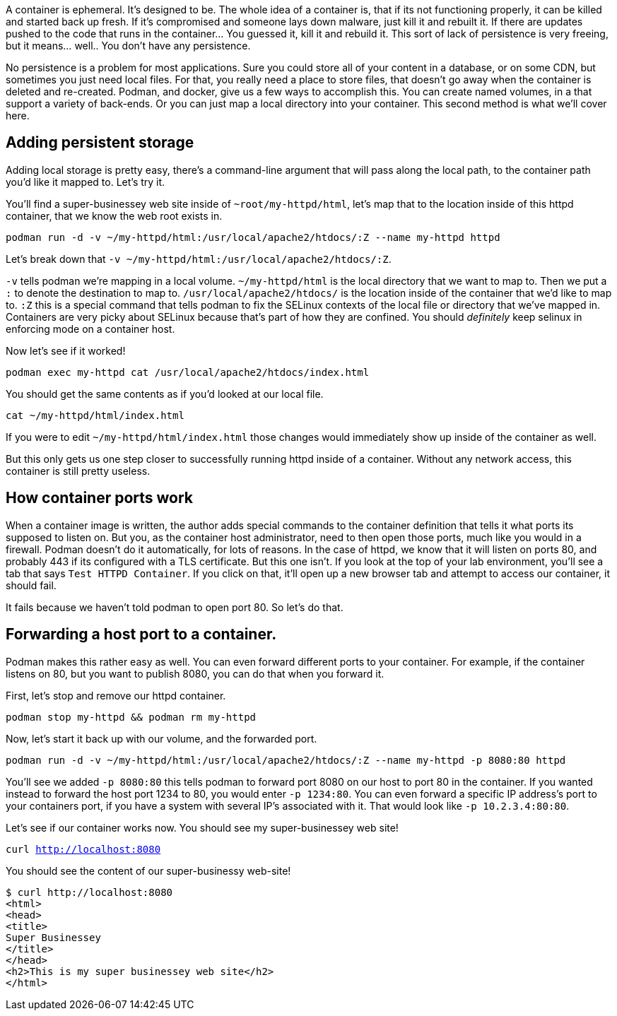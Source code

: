 A container is ephemeral. It’s designed to be. The whole idea of a
container is, that if its not functioning properly, it can be killed and
started back up fresh. If it’s compromised and someone lays down
malware, just kill it and rebuilt it. If there are updates pushed to the
code that runs in the container… You guessed it, kill it and rebuild it.
This sort of lack of persistence is very freeing, but it means… well..
You don’t have any persistence.

No persistence is a problem for most applications. Sure you could store
all of your content in a database, or on some CDN, but sometimes you
just need local files. For that, you really need a place to store files,
that doesn’t go away when the container is deleted and re-created.
Podman, and docker, give us a few ways to accomplish this. You can
create named volumes, in a that support a variety of back-ends. Or you
can just map a local directory into your container. This second method
is what we’ll cover here.

== Adding persistent storage

Adding local storage is pretty easy, there’s a command-line argument
that will pass along the local path, to the container path you’d like it
mapped to. Let’s try it.

You’ll find a super-businessey web site inside of
`+~root/my-httpd/html+`, let’s map that to the location inside of this
httpd container, that we know the web root exists in.

[source,bash,subs="+macros,+attributes",role=copy]
----
podman run -d -v ~/my-httpd/html:/usr/local/apache2/htdocs/:Z --name my-httpd httpd
----

Let’s break down that
`+-v ~/my-httpd/html:/usr/local/apache2/htdocs/:Z+`.

`+-v+` tells podman we’re mapping in a local volume. `+~/my-httpd/html+`
is the local directory that we want to map to. Then we put a `+:+` to
denote the destination to map to. `+/usr/local/apache2/htdocs/+` is the
location inside of the container that we’d like to map to. `+:Z+` this
is a special command that tells podman to fix the SELinux contexts of
the local file or directory that we’ve mapped in. Containers are very
picky about SELinux because that’s part of how they are confined. You
should _definitely_ keep selinux in enforcing mode on a container host.

Now let’s see if it worked!

[source,bash,subs="+macros,+attributes",role=copy]
----
podman exec my-httpd cat /usr/local/apache2/htdocs/index.html
----

You should get the same contents as if you’d looked at our local file.

[source,bash,subs="+macros,+attributes",role=copy]
----
cat ~/my-httpd/html/index.html
----

If you were to edit `+~/my-httpd/html/index.html+` those changes would
immediately show up inside of the container as well.

But this only gets us one step closer to successfully running httpd
inside of a container. Without any network access, this container is
still pretty useless.

== How container ports work

When a container image is written, the author adds special commands to
the container definition that tells it what ports its supposed to listen
on. But you, as the container host administrator, need to then open
those ports, much like you would in a firewall. Podman doesn’t do it
automatically, for lots of reasons. In the case of httpd, we know that
it will listen on ports 80, and probably 443 if its configured with a
TLS certificate. But this one isn’t. If you look at the top of your lab
environment, you’ll see a tab that says `+Test HTTPD Container+`. If you
click on that, it’ll open up a new browser tab and attempt to access our
container, it should fail.

It fails because we haven’t told podman to open port 80. So let’s do
that.

== Forwarding a host port to a container.

Podman makes this rather easy as well. You can even forward different
ports to your container. For example, if the container listens on 80,
but you want to publish 8080, you can do that when you forward it.

First, let’s stop and remove our httpd container.

[source,bash,subs="+macros,+attributes",role=copy]
----
podman stop my-httpd && podman rm my-httpd
----

Now, let’s start it back up with our volume, and the forwarded port.

[source,bash,subs="+macros,+attributes",role=copy]
----
podman run -d -v ~/my-httpd/html:/usr/local/apache2/htdocs/:Z --name my-httpd -p 8080:80 httpd
----

You’ll see we added `+-p 8080:80+` this tells podman to forward port 8080 on
our host to port 80 in the container. If you wanted instead to forward
the host port 1234 to 80, you would enter `+-p 1234:80+`. You can even
forward a specific IP address’s port to your containers port, if you
have a system with several IP’s associated with it. That would look like
`+-p 10.2.3.4:80:80+`.

Let’s see if our container works now. You should see my super-businessey
web site!

[source,bash,subs="+macros,+attributes",role=copy]
----
curl http://localhost:8080
----

You should see the content of our super-businessy web-site! 

```
$ curl http://localhost:8080
<html>
<head>
<title>
Super Businessey
</title>
</head>
<h2>This is my super businessey web site</h2>
</html>
```

